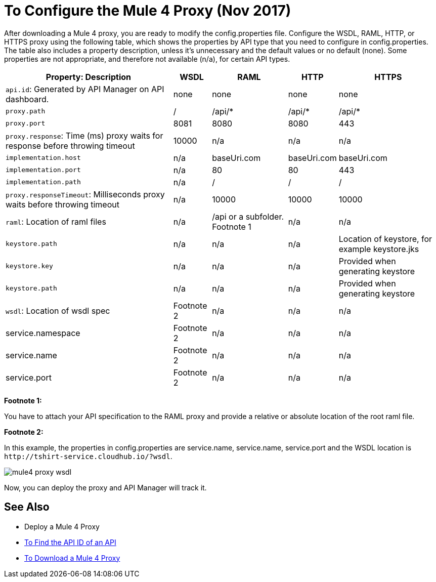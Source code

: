 = To Configure the Mule 4 Proxy (Nov 2017)

After downloading a Mule 4 proxy, you are ready to modify the config.properties file. Configure the WSDL, RAML, HTTP, or HTTPS proxy using the following table, which shows the properties by API type that you need to configure in config.properties. The table also includes a property description, unless it's unnecessary and the default values or no default (none). Some properties are not appropriate, and therefore not available (n/a), for certain API types.

[%header%autowidth.spread]
|===
| Property: Description | WSDL | RAML | HTTP | HTTPS 
| `api.id`: Generated by API Manager on API dashboard. | none | none | none | none 
| `proxy.path` | / | /api/* | /api/* | /api/* 
| `proxy.port` | 8081 | 8080 | 8080 | 443 
| `proxy.response`: Time (ms) proxy waits for response before throwing timeout | 10000 | n/a | n/a | n/a 
| `implementation.host` | n/a | baseUri.com | baseUri.com | baseUri.com 
| `implementation.port` | n/a | 80 | 80 | 443 
| `implementation.path` | n/a | / | / | / 
| `proxy.responseTimeout`: Milliseconds proxy waits before throwing timeout | n/a | 10000 | 10000 | 10000 
| `raml`: Location of raml files  | n/a | /api or a subfolder. Footnote 1 | n/a | n/a 
| `keystore.path` | n/a | n/a | n/a | Location of keystore, for example keystore.jks 
| `keystore.key` | n/a | n/a | n/a | Provided when generating keystore 
| `keystore.path` | n/a | n/a | n/a | Provided when generating keystore 
| `wsdl`: Location of wsdl spec | Footnote 2 | n/a | n/a | n/a
| service.namespace | Footnote 2 | n/a | n/a | n/a 
| service.name | Footnote 2 | n/a | n/a | n/a 
| service.port | Footnote 2 | n/a | n/a | n/a 
|===

*Footnote 1:*

You have to attach your API specification to the RAML proxy and provide a relative or absolute location of the root raml file.

*Footnote 2:*

In this example, the properties in config.properties are service.name, service.name, service.port and the WSDL location is `+http://tshirt-service.cloudhub.io/?wsdl+`.

image::mule4-proxy-wsdl.png[]

Now, you can deploy the proxy and API Manager will track it.

== See Also

* Deploy a Mule 4 Proxy
* link:/api-manager/find-api-id-task[To Find the API ID of an API]
* link:/api-manager/download-4-proxy-task[To Download a Mule 4 Proxy]